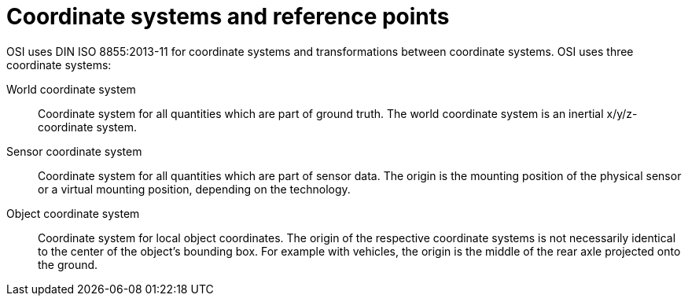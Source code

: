 = Coordinate systems and reference points

OSI uses DIN ISO 8855:2013-11 for coordinate systems and transformations between coordinate systems.
OSI uses three coordinate systems:

World coordinate system::
Coordinate system for all quantities which are part of ground truth.
The world coordinate system is an inertial x/y/z-coordinate system.

Sensor coordinate system::
Coordinate system for all quantities which are part of sensor data.
The origin is the mounting position of the physical sensor or a virtual mounting position, depending on the technology.

Object coordinate system::
Coordinate system for local object coordinates.
The origin of the respective coordinate systems is not necessarily identical to the center of the object's bounding box.
For example with vehicles, the origin is the middle of the rear axle projected onto the ground.
